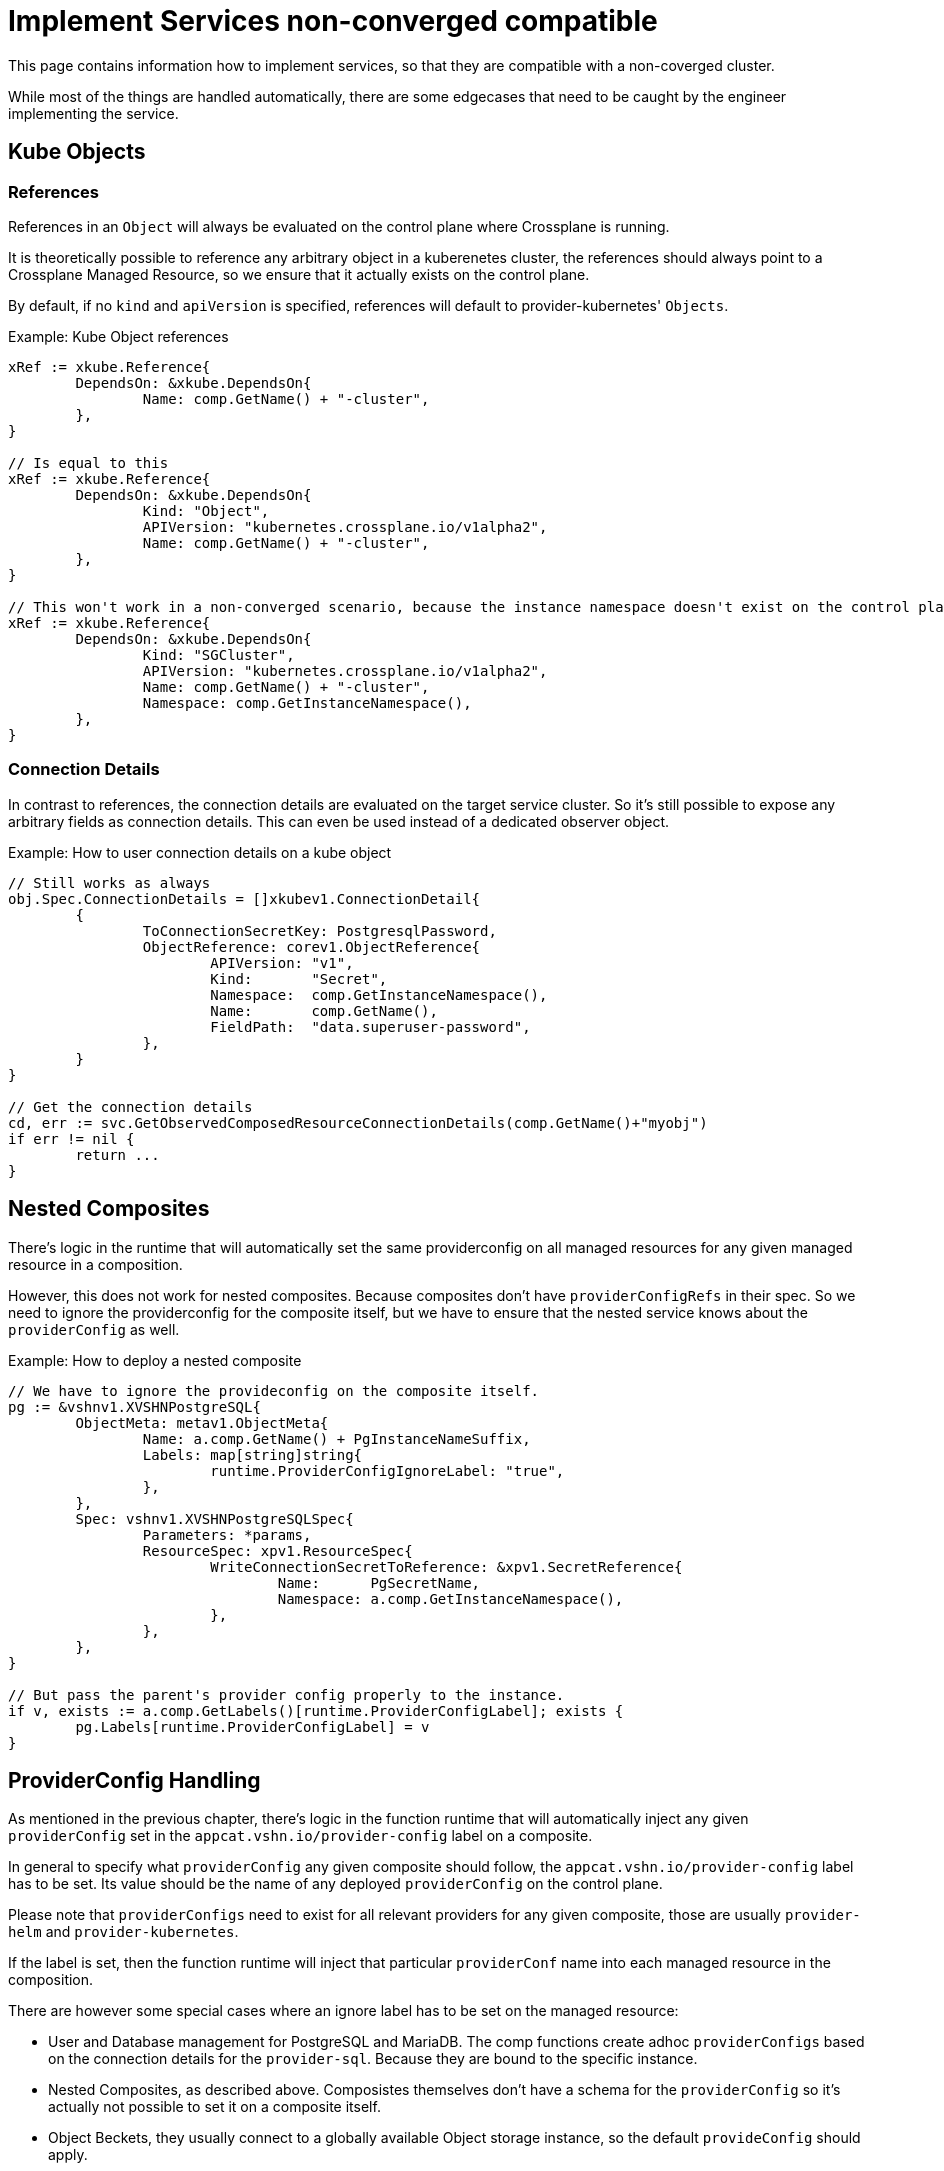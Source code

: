 = Implement Services non-converged compatible

This page contains information how to implement services, so that they are compatible with a non-coverged cluster.

While most of the things are handled automatically, there are some edgecases that need to be caught by the engineer implementing the service.

== Kube Objects

=== References

References in an `Object` will always be evaluated on the control plane where Crossplane is running.

It is theoretically possible to reference any arbitrary object in a kuberenetes cluster, the references should always point to a Crossplane Managed Resource, so we ensure that it actually exists on the control plane.

By default, if no `kind` and `apiVersion` is specified, references will default to provider-kubernetes' `Objects`.

.Example: Kube Object references
[source,go]
----
xRef := xkube.Reference{
	DependsOn: &xkube.DependsOn{
		Name: comp.GetName() + "-cluster",
	},
}

// Is equal to this
xRef := xkube.Reference{
	DependsOn: &xkube.DependsOn{
		Kind: "Object",
		APIVersion: "kubernetes.crossplane.io/v1alpha2",
		Name: comp.GetName() + "-cluster",
	},
}

// This won't work in a non-converged scenario, because the instance namespace doesn't exist on the control plane.
xRef := xkube.Reference{
	DependsOn: &xkube.DependsOn{
		Kind: "SGCluster",
		APIVersion: "kubernetes.crossplane.io/v1alpha2",
		Name: comp.GetName() + "-cluster",
		Namespace: comp.GetInstanceNamespace(),
	},
}
----

=== Connection Details

In contrast to references, the connection details are evaluated on the target service cluster. So it's still possible to expose any arbitrary fields as connection details. This can even be used instead of a dedicated observer object.

.Example: How to user connection details on a kube object
[source,go]
----
// Still works as always
obj.Spec.ConnectionDetails = []xkubev1.ConnectionDetail{
	{
		ToConnectionSecretKey: PostgresqlPassword,
		ObjectReference: corev1.ObjectReference{
			APIVersion: "v1",
			Kind:       "Secret",
			Namespace:  comp.GetInstanceNamespace(),
			Name:       comp.GetName(),
			FieldPath:  "data.superuser-password",
		},
	}
}

// Get the connection details
cd, err := svc.GetObservedComposedResourceConnectionDetails(comp.GetName()+"myobj")
if err != nil {
	return ...
}
----

== Nested Composites

There's logic in the runtime that will automatically set the same providerconfig on all managed resources for any given managed resource in a composition.

However, this does not work for nested composites. Because composites don't have `providerConfigRefs` in their spec. So we need to ignore the providerconfig for the composite itself, but we have to ensure that the nested service knows about the `providerConfig` as well.

.Example: How to deploy a nested composite
[source,go]
----
// We have to ignore the provideconfig on the composite itself.
pg := &vshnv1.XVSHNPostgreSQL{
	ObjectMeta: metav1.ObjectMeta{
		Name: a.comp.GetName() + PgInstanceNameSuffix,
		Labels: map[string]string{
			runtime.ProviderConfigIgnoreLabel: "true",
		},
	},
	Spec: vshnv1.XVSHNPostgreSQLSpec{
		Parameters: *params,
		ResourceSpec: xpv1.ResourceSpec{
			WriteConnectionSecretToReference: &xpv1.SecretReference{
				Name:      PgSecretName,
				Namespace: a.comp.GetInstanceNamespace(),
			},
		},
	},
}

// But pass the parent's provider config properly to the instance.
if v, exists := a.comp.GetLabels()[runtime.ProviderConfigLabel]; exists {
	pg.Labels[runtime.ProviderConfigLabel] = v
}
----

== ProviderConfig Handling

As mentioned in the previous chapter, there's logic in the function runtime that will automatically inject any given `providerConfig` set in the `appcat.vshn.io/provider-config` label on a composite.

In general to specify what `providerConfig` any given composite should follow, the `appcat.vshn.io/provider-config` label has to be set. Its value should be the name of any deployed `providerConfig` on the control plane.

Please note that `providerConfigs` need to exist for all relevant providers for any given composite, those are usually `provider-helm` and `provider-kubernetes`.

If the label is set, then the function runtime will inject that particular `providerConf` name into each managed resource in the composition.

There are however some special cases where an ignore label has to be set on the managed resource:

- User and Database management for PostgreSQL and MariaDB. The comp functions create adhoc `providerConfigs` based on the connection details for the `provider-sql`. Because they are bound to the specific instance.
- Nested Composites, as described above. Composistes themselves don't have a schema for the `providerConfig` so it's actually not possible to set it on a composite itself.
- Object Beckets, they usually connect to a globally available Object storage instance, so the default `provideConfig` should apply.
